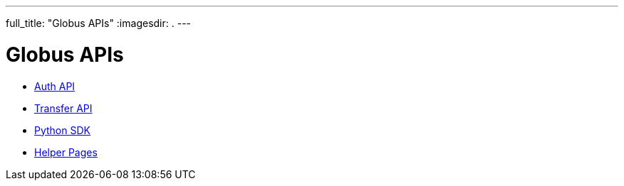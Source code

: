 ---
full_title: "Globus APIs"
:imagesdir: .
---

= Globus APIs

- link:auth[Auth API]
- link:transfer[Transfer API]
- link:http://globus.github.io/globus-sdk-python[Python SDK]
- link:helper-pages[Helper Pages]
